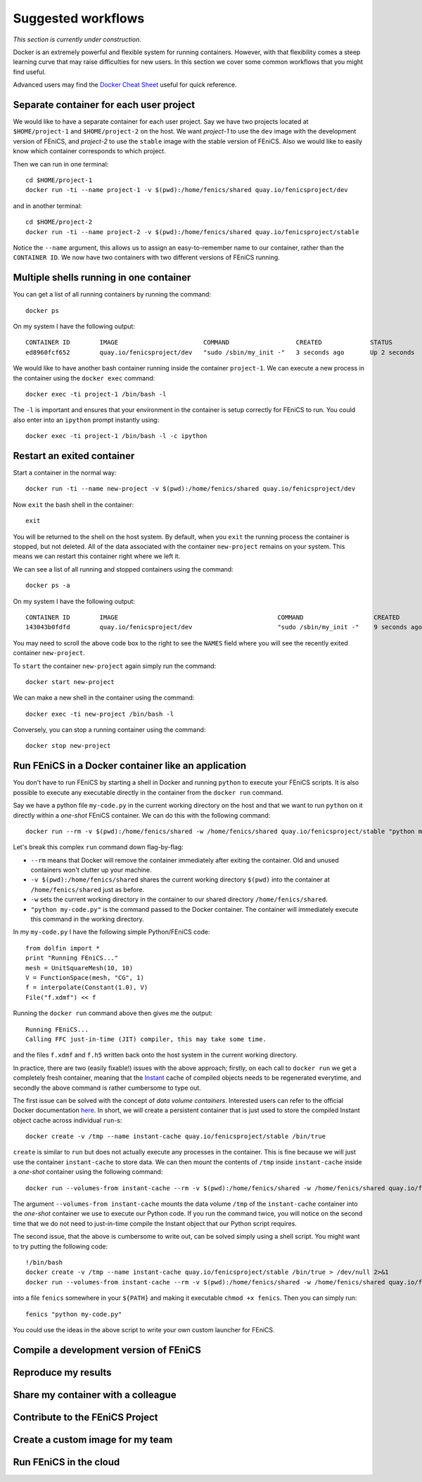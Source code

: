 .. Documentation for suggested work flows using Docker

Suggested workflows
===================

*This section is currently under construction*.

Docker is an extremely powerful and flexible system for running
containers.  However, with that flexibility comes a steep learning
curve that may raise difficulties for new users. In this section we
cover some common workflows that you might find useful.

Advanced users may find the `Docker Cheat Sheet
<https://github.com/wsargent/docker-cheat-sheet>`_ useful for quick reference.

Separate container for each user project
----------------------------------------

We would like to have a separate container for each user project.  Say
we have two projects located at ``$HOME/project-1`` and
``$HOME/project-2`` on the host. We want `project-1` to use the
``dev`` image with the development version of FEniCS, and `project-2`
to use the ``stable`` image with the stable version of FEniCS. Also we
would like to easily know which container corresponds to which
project.

Then we can run in one terminal::

    cd $HOME/project-1
    docker run -ti --name project-1 -v $(pwd):/home/fenics/shared quay.io/fenicsproject/dev

and in another terminal::

    cd $HOME/project-2
    docker run -ti --name project-2 -v $(pwd):/home/fenics/shared quay.io/fenicsproject/stable

Notice the ``--name`` argument, this allows us to assign an
easy-to-remember name to our container, rather than the ``CONTAINER
ID``. We now have two containers with two different versions of FEniCS
running.


Multiple shells running in one container
----------------------------------------

You can get a list of all running containers by running the command::

    docker ps

On my system I have the following output::

    CONTAINER ID        IMAGE                       COMMAND                  CREATED             STATUS              PORTS               NAMES
    ed8960fcf652        quay.io/fenicsproject/dev   "sudo /sbin/my_init -"   3 seconds ago       Up 2 seconds                            project-1

We would like to have another bash container running inside the
container ``project-1``. We can execute a new process in the container
using the ``docker exec`` command::

    docker exec -ti project-1 /bin/bash -l

The ``-l`` is important and ensures that your environment in the
container is setup correctly for FEniCS to run. You could also enter
into an ``ipython`` prompt instantly using::

    docker exec -ti project-1 /bin/bash -l -c ipython

Restart an exited container
---------------------------

Start a container in the normal way::

    docker run -ti --name new-project -v $(pwd):/home/fenics/shared quay.io/fenicsproject/dev

Now ``exit`` the bash shell in the container::

    exit

You will be returned to the shell on the host system. By default, when you
``exit`` the running process the container is stopped, but not deleted. All of
the data associated with the container ``new-project`` remains on your system.
This means we can restart this container right where we left it.

We can see a list of all running and stopped containers using the command::

    docker ps -a

On my system I have the following output::

    CONTAINER ID        IMAGE                                           COMMAND                   CREATED             STATUS                         PORTS               NAMES
    143043b0fdfd        quay.io/fenicsproject/dev                       "sudo /sbin/my_init -"    9 seconds ago       Exited (0) 1 seconds ago                           new-project

You may need to scroll the above code box to the right to see the ``NAMES`` field
where you will see the recently exited container ``new-project``.

To ``start`` the container ``new-project`` again simply run the command::

    docker start new-project

We can make a new shell in the container using the command::

    docker exec -ti new-project /bin/bash -l

Conversely, you can stop a running container using the command::

    docker stop new-project

Run FEniCS in a Docker container like an application
----------------------------------------------------

You don't have to run FEniCS by starting a shell in Docker and running
``python`` to execute your FEniCS scripts. It is also possible to execute
any executable directly in the container from the ``docker run`` command.

Say we have a python file ``my-code.py`` in the current working directory on
the host and that we want to run ``python`` on it directly within a `one-shot`
FEniCS container. We can do this with the following command::

    docker run --rm -v $(pwd):/home/fenics/shared -w /home/fenics/shared quay.io/fenicsproject/stable "python my-code.py"

Let's break this complex ``run`` command down flag-by-flag:

* ``--rm`` means that Docker will remove the container immediately after
  exiting the container. Old and unused containers won't clutter up your
  machine. 
* ``-v $(pwd):/home/fenics/shared`` shares the current working directory
  ``$(pwd)`` into the container at ``/home/fenics/shared`` just as before.
* ``-w`` sets the current working directory in the container to our
  shared directory ``/home/fenics/shared``.
* ``"python my-code.py"`` is the command passed to the Docker container. The
  container will immediately execute this command in the working directory. 

In my ``my-code.py`` I have the following simple Python/FEniCS code::

    from dolfin import *
    print "Running FEniCS..."
    mesh = UnitSquareMesh(10, 10)
    V = FunctionSpace(mesh, "CG", 1)
    f = interpolate(Constant(1.0), V)
    File("f.xdmf") << f

Running the ``docker run`` command above then gives me the output::
    
    Running FEniCS...
    Calling FFC just-in-time (JIT) compiler, this may take some time.

and the files ``f.xdmf`` and ``f.h5``  written back onto the host system in the
current working directory.

In practice, there are two (easily fixable!) issues with the above approach;
firstly, on each call to ``docker run`` we get a completely fresh container,
meaning that the `Instant <https://www.bitbucket.org/fenicsproject/instant>`_
cache of compiled objects needs to be regenerated everytime, and secondly the
above command is rather cumbersome to type out.

The first issue can be solved with the concept of `data volume containers`.
Interested users can refer to the official Docker documentation `here
<https://docs.docker.com/engine/userguide/containers/dockervolumes/>`_. In
short, we will create a persistent container that is just used to store
the compiled Instant object cache across individual ``run``-s::

    docker create -v /tmp --name instant-cache quay.io/fenicsproject/stable /bin/true

``create`` is similar to ``run`` but does not actually execute any processes in
the container. This is fine because we will just use the container
``instant-cache`` to store data. We can then mount the contents of ``/tmp``
inside ``instant-cache`` inside a `one-shot` container using the following
command::

    docker run --volumes-from instant-cache --rm -v $(pwd):/home/fenics/shared -w /home/fenics/shared quay.io/fenicsproject/stable "INSTANT_CACHE_DIR=/tmp python my-code.py"

The argument ``--volumes-from instant-cache`` mounts the data volume ``/tmp``
of the ``instant-cache`` container into the `one-shot` container we use to
execute our Python code. If you run the command twice, you will notice on the
second time that we do not need to just-in-time compile the Instant object that
our Python script requires.

The second issue, that the above is cumbersome to write out, can be solved
simply using a shell script. You might want to try putting the following code::

    !/bin/bash
    docker create -v /tmp --name instant-cache quay.io/fenicsproject/stable /bin/true > /dev/null 2>&1
    docker run --volumes-from instant-cache --rm -v $(pwd):/home/fenics/shared -w /home/fenics/shared quay.io/fenicsproject/stable "INSTANT_CACHE_DIR=/tmp $@"

into a file ``fenics`` somewhere in your ``${PATH}`` and making it executable
``chmod +x fenics``. Then you can simply run::

    fenics "python my-code.py"

You could use the ideas in the above script to write your own custom launcher
for FEniCS.

Compile a development version of FEniCS
---------------------------------------


Reproduce my results
--------------------


Share my container with a colleague
-----------------------------------


Contribute to the FEniCS Project
--------------------------------


Create a custom image for my team
---------------------------------


Run FEniCS in the cloud
-----------------------
